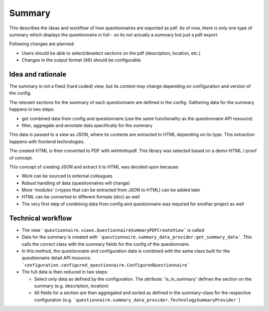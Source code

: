 Summary
=======

This describes the ideas and workflow of how questionnaires are exported as pdf.
As of now, there is only one type of summary which displays the questionnaire
in full - so its not actually a summary but just a pdf-export.

Following changes are planned:

* Users should be able to select/deselect sections on the pdf (description,
  location, etc.)
* Changes in the output format (A6) should be configurable


Idea and rationale
------------------

The summary is not a fixed (hard coded) view, but its content may change
depending on configuration and version of the config.

The relevant sections for the summary of each questionnaire are defined in the
config. Gathering data for the summary happens in two steps:

* get combined data from config and questionnaire (use the same functionality
  as the questionnaire API resource)
* filter, aggregate and annotate data specifically for the summary

This data is passed to a view as JSON, where its contents are extracted to HTML
depending on its type. This extraction happens with frontend technologies.

The created HTML is then converted to PDF with wkhtmltopdf. This library was
selected based on a demo-HTML / proof of concept.

This concept of creating JSON and extract it to HTML was decided upon because:

* Work can be sourced to external colleagues
* Robust handling of data (questionnaires will change)
* More 'modules' (=types that can be extracted from JSON to HTML) can be added
  later
* HTML can be converted to different formats (doc) as well
* The very first step of combining data from config and questionnaire was
  required for another project as well


Technical workflow
------------------

* The view ```questionnaire.views.QuestionnaireSummaryPDFCreateView``` is called
* Data for the summary is created with
  ```questionnaire.summary_data_provider.get_summary_data```. This calls the
  correct class with the summary fields for the config of the questionnaire.
* In this method, the questionnaire and configuration data is combined with the
  same class built for the questionnaire detail API resource:
  ```configuration.configured_questionnaire.ConfiguredQuestionnaire```
* The full data is then reduced in two steps:

  * Select only data as defined by the configuration. The attribute:
    'is_in_summary' defines the section on the summary (e.g. description,
    location)
  * All fields for a section are then aggregated and sorted as defined in the
    summary-class for the respective configuration (e.g.
    ```questionnaire.summary_data_provider.TechnologySummaryProvider```)
